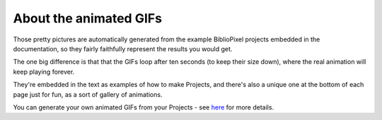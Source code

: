 About the animated GIFs
---------------------------

Those pretty pictures are automatically generated from the example BiblioPixel
projects embedded in the documentation, so they fairly faithfully represent the
results you would get.

The one big difference is that that the GIFs loop after ten seconds (to keep
their size down), where the real animation will keep playing forever.

They're embedded in the text as examples of how to make Projects, and there's
also a unique one at the bottom of each page just for fun, as a sort of gallery
of animations.

You can generate your own animated GIFs from your Projects - see
`here <topic-papers/writing-animated-gifs>`_ for more details.

.. bp-code-block:: footer

   shape: [64, 16]
   animation:
     typename: $bpa.matrix.Twinkle
     speed: 5
     density: 100
